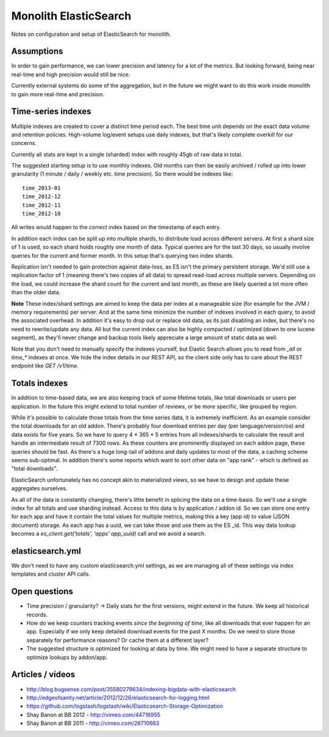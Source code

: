 Monolith ElasticSearch
======================

Notes on configuration and setup of ElasticSearch for monolith.

Assumptions
:::::::::::

In order to gain performance, we can lower precision and latency for a lot
of the metrics. But looking forward, being near real-time and high precision
would still be nice.

Currently external systems do some of the aggregation, but in the future we
might want to do this work inside monolith to gain more real-time and
precision.

Time-series indexes
:::::::::::::::::::

Multiple indexes are created to cover a distinct time period each. The
best time unit depends on the exact data volume and retention policies.
High-volume log/event setups use daily indexes, but that's likely complete
overkill for our concerns.

Currently all stats are kept in a single (sharded) index with roughly 45gb
of raw data in total.

The suggested starting setup is to use monthly indexes. Old months can
then be easily archived / rolled up into lower granularity (1 minute / daily /
weekly etc. time precision). So there would be indexes like::

    time_2013-01
    time_2012-12
    time_2012-11
    time_2012-10

All writes would happen to the *correct* index based on the timestamp of each
entry.

In addition each index can be split up into multiple shards, to distribute load
across different servers. At first a shard size of 1 is used, so each shard
holds roughly one month of data. Typical queries are for the last 30 days, so
usually involve queries for the current and former month. In this setup that's
querying two index shards.

Replication isn't needed to gain protection against data-loss, as ES isn't the
primary persistent storage. We'd still use a replication factor of 1 (meaning
there's two copies of all data) to spread read-load across multiple servers.
Depending on the load, we could increase the shard count for the current and
last month, as these are likely queried a lot more often than the older data.

**Note** These index/shard settings are aimed to keep the data per index at a
manageable size (for example for the JVM / memory requirements) per server. And
at the same time minimize the number of indexes involved in each query, to
avoid the associated overhead. In addition it's easy to drop out or replace old
data, as its just disabling an index, but there's no need to rewrite/update any
data. All but the current index can also be highly compacted / optimized
(down to one lucene segment), as they'll never change and backup tools likely
appreciate a large amount of static data as well.

Note that you don't need to manually specify the indexes yourself, but
Elastic Search allows you to read from `_all` or `time_*` indexes at once.
We hide the index details in our REST API, so the client side only has to care
about the REST endpoint like `GET /v1/time`.

Totals indexes
::::::::::::::

In addition to time-based data, we are also keeping track of some lifetime
totals, like total downloads or users per application. In the future this might
extend to total number of reviews, or be more specific, like grouped by region.

While it's possible to calculate those totals from the time series data, it is
extremely inefficient. As an example consider the total downloads for an old
addon. There's probably four download entries per day (per language/version/os)
and data exists for five years. So we have to query 4 * 365 * 5 entries from
all indexes/shards to calculate the result and handle an intermediate result
of 7300 rows. As these counters are prominently displayed on each addon page,
these queries should be fast. As there's a huge long-tail of addons and daily
updates to most of the data, a caching scheme seems sub-optimal. In addition
there's some reports which want to sort other data on "app rank" - which is
defined as "total downloads".

ElasticSearch unfortunately has no concept akin to materialized views, so we
have to design and update these aggregates ourselves.

As all of the data is constantly changing, there's little benefit in splicing
the data on a time-basis. So we'll use a single index for all totals and use
sharding instead. Access to this data is by application / addon id. So we can
store one entry for each app and have it contain the total values for multiple
metrics, making this a key (app id) to value (JSON document) storage. As each
app has a uuid, we can take those and use them as the ES _id. This way data
lookup becomes a `es_client.get('totals', 'apps' app_uuid)` call and we avoid
a search.

elasticsearch.yml
:::::::::::::::::

We don't need to have any custom elasticsearch.yml settings, as we are managing
all of these settings via index templates and cluster API calls.

Open questions
::::::::::::::

- Time precision / granularity? -> Daily stats for the first versions,
  might extend in the future. We keep all historical records.
- How do we keep counters tracking events `since the beginning of time`, like
  all downloads that ever happen for an app. Especially if we only keep
  detailed download events for the past X months. Do we need to store those
  separately for performance reasons? Or cache them at a different layer?
- The suggested structure is optimized for looking at data by time. We might
  need to have a separate structure to optimize lookups by addon/app.

Articles / videos
:::::::::::::::::

* http://blog.bugsense.com/post/35580279634/indexing-bigdata-with-elasticsearch
* http://edgeofsanity.net/article/2012/12/26/elasticsearch-for-logging.html
* https://github.com/logstash/logstash/wiki/Elasticsearch-Storage-Optimization
* Shay Banon at BB 2012 - http://vimeo.com/44716955
* Shay Banon at BB 2011 - http://vimeo.com/26710663
